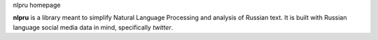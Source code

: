 nlpru homepage

**nlpru** is a library meant to simplify Natural Language Processing and analysis of Russian text. It is built with Russian language social media data in mind, specifically *twitter*.


